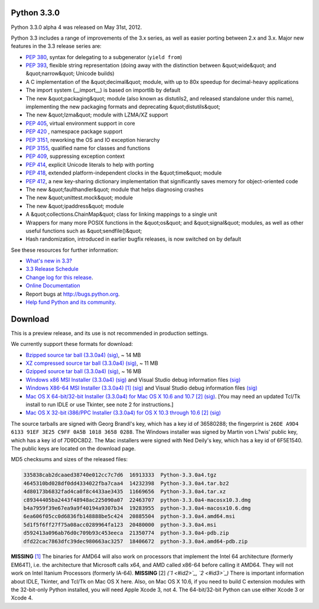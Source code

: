 Python 3.3.0
------------

Python 3.3.0 alpha 4 was released on May 31st, 2012. 

Python 3.3 includes a range of improvements of the 3.x series, as well as easier
porting between 2.x and 3.x.  Major new features in the 3.3 release series are:

- `PEP 380 <http://www.python.org/dev/peps/pep-0380>`_, syntax for delegating to a subgenerator (``yield from``)

- `PEP 393 <http://www.python.org/dev/peps/pep-0393>`_, flexible string representation (doing away with the distinction between &quot;wide&quot; and &quot;narrow&quot; Unicode builds)

- A C implementation of the &quot;decimal&quot; module, with up to 80x speedup for decimal-heavy applications

- The import system (__import__) is based on importlib by default

- The new &quot;packaging&quot; module (also known as distutils2, and released standalone under this name), implementing the new packaging formats and deprecating &quot;distutils&quot;

- The new &quot;lzma&quot; module with LZMA/XZ support

- `PEP 405 <http://www.python.org/dev/peps/pep-0405>`_, virtual environment support in core

- `PEP 420 <http://www.python.org/dev/peps/pep-0420>`_  , namespace package support

- `PEP 3151 <http://www.python.org/dev/peps/pep-3151>`_, reworking the OS and IO exception hierarchy

- `PEP 3155 <http://www.python.org/dev/peps/pep-3155>`_, qualified name for classes and functions

- `PEP 409 <http://www.python.org/dev/peps/pep-0409>`_, suppressing exception context

- `PEP 414 <http://www.python.org/dev/peps/pep-0414>`_, explicit Unicode literals to help with porting

- `PEP 418 <http://www.python.org/dev/peps/pep-0418>`_, extended platform-independent clocks in the &quot;time&quot; module

- `PEP 412 <http://www.python.org/dev/peps/pep-0412>`_, a new key-sharing dictionary implementation that significantly saves memory for object-oriented code

- The new &quot;faulthandler&quot; module that helps diagnosing crashes

- The new &quot;unittest.mock&quot; module

- The new &quot;ipaddress&quot; module

- A &quot;collections.ChainMap&quot; class for linking mappings to a single unit

- Wrappers for many more POSIX functions in the &quot;os&quot; and &quot;signal&quot; modules, as well as other useful functions such as &quot;sendfile()&quot;

- Hash randomization, introduced in earlier bugfix releases, is now switched on by default

See these resources for further information: 

- `What's new in 3.3? <http://docs.python.org/3.3/whatsnew/3.3.html>`_

- `3.3 Release Schedule <http://python.org/dev/peps/pep-0398/>`_

- `Change log for this release <http://hg.python.org/cpython/file/v3.3.0a4/Misc/NEWS>`_.

- `Online Documentation <http://docs.python.org/3.3/>`_

- Report bugs at `http://bugs.python.org <http://bugs.python.org>`_.

- `Help fund Python and its community </psf/donations/>`_.

Download
--------

This is a preview release, and its use is not recommended in production
settings.

We currently support these formats for download: 

- `Bzipped source tar ball (3.3.0a4) </ftp/python/3.3.0/Python-3.3.0a4.tar.bz2>`_ `(sig) </ftp/python/3.3.0/Python-3.3.0a4.tar.bz2.asc>`_, ~ 14 MB

- `XZ compressed source tar ball (3.3.0a4) </ftp/python/3.3.0/Python-3.3.0a4.tar.xz>`_ `(sig) </ftp/python/3.3.0/Python-3.3.0a4.tar.xz.asc>`_, ~ 11 MB

- `Gzipped source tar ball (3.3.0a4) </ftp/python/3.3.0/Python-3.3.0a4.tgz>`_ `(sig) </ftp/python/3.3.0/Python-3.3.0a4.tgz.asc>`_, ~ 16 MB

- `Windows x86 MSI Installer (3.3.0a4) </ftp/python/3.3.0/python-3.3.0a4.msi>`_ `(sig) </ftp/python/3.3.0/python-3.3.0a4.msi.asc>`_ and Visual Studio debug information files `(sig) </ftp/python/3.3.0/python-3.3.0a4-pdb.zip.asc>`_

- `Windows X86-64 MSI Installer (3.3.0a4) </ftp/python/3.3.0/python-3.3.0a4.amd64.msi>`_ `[1] <#id4>`_ `(sig) </ftp/python/3.3.0/python-3.3.0a4.amd64.msi.asc>`_ and Visual Studio debug information files `(sig) </ftp/python/3.3.0/python-3.3.0a4.amd64-pdb.zip.asc>`_

- `Mac OS X 64-bit/32-bit Installer (3.3.0a4) for Mac OS X 10.6 and 10.7 </ftp/python/3.3.0/python-3.3.0a4-macosx10.6.dmg>`_ `[2] <#id5>`_ `(sig) </ftp/python/3.3.0/python-3.3.0a4-macosx10.6.dmg.asc>`_. [You may need an updated Tcl/Tk install to run IDLE or use Tkinter, see note 2 for instructions.]

- `Mac OS X 32-bit i386/PPC Installer (3.3.0a4) for OS X 10.3 through 10.6 </ftp/python/3.3.0/python-3.3.0a4-macosx10.3.dmg>`_ `[2] <#id5>`_ `(sig) </ftp/python/3.3.0/python-3.3.0a4-macosx10.3.dmg.asc>`_

The source tarballs are signed with Georg Brandl's key, which has a key id of
36580288; the fingerprint is ``26DE A9D4 6133 91EF 3E25 C9FF 0A5B 1018 3658 0288``. The Windows installer was signed by Martin von L?wis' public key, which
has a key id of 7D9DC8D2.  The Mac installers were signed with Ned Deily's key,
which has a key id of 6F5E1540.  The public keys are located on the download
page.

MD5 checksums and sizes of the released files: 

.. code-block::

    335838cab2dcaaed38740e012cc7c7d6  16913333  Python-3.3.0a4.tgz
    4645310bd028df0dd4334022fba7caa4  14232398  Python-3.3.0a4.tar.bz2
    4d80173b6832fad4ca0f8c4433ae3435  11669656  Python-3.3.0a4.tar.xz
    c89344405ba2443f48948ac225090a07  22463707  python-3.3.0a4-macosx10.3.dmg
    b4a7959f39e67ea9a9f40194a9307b34  19283955  python-3.3.0a4-macosx10.6.dmg
    6ea606f05cc0d6836fb148888be5c424  20885504  python-3.3.0a4.amd64.msi
    5d1f5f6ff27f75a08acc0289964fa123  20480000  python-3.3.0a4.msi
    d592413a096ab76d0c709b93c453eeca  21350774  python-3.3.0a4-pdb.zip
    dfd22cac7863dfc39dec980663ac3257  18406672  python-3.3.0a4.amd64-pdb.zip

**MISSING**
`[1] <#id1>`_  The binaries for AMD64 will also work on processors that implement the Intel 64 architecture (formerly EM64T), i.e. the architecture that Microsoft calls x64, and AMD called x86-64 before calling it AMD64. They will not work on Intel Itanium Processors (formerly IA-64).
**MISSING**
[2]  *(`1 <#id2>`_, `2 <#id3>`_)* There is important information about IDLE, Tkinter, and Tcl/Tk on Mac OS X here.  Also, on Mac OS X 10.6, if you need to build C extension modules with the 32-bit-only Python installed, you will need Apple Xcode 3, not 4.  The 64-bit/32-bit Python can use either Xcode 3 or Xcode 4.